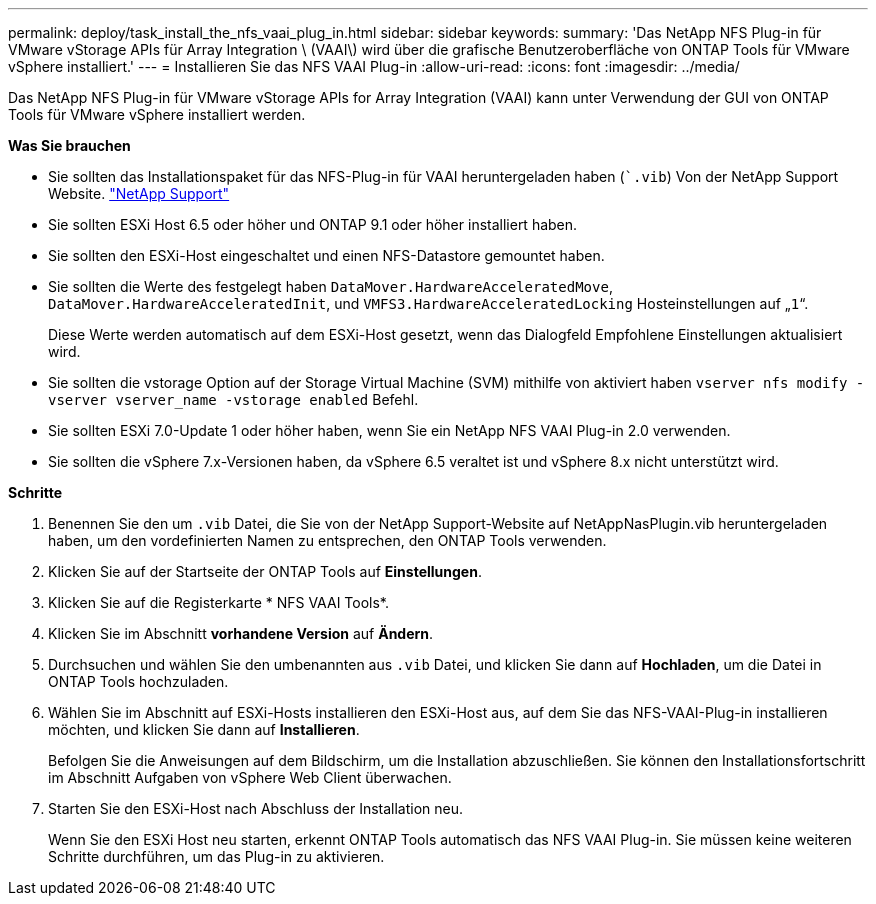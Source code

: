 ---
permalink: deploy/task_install_the_nfs_vaai_plug_in.html 
sidebar: sidebar 
keywords:  
summary: 'Das NetApp NFS Plug-in für VMware vStorage APIs für Array Integration \ (VAAI\) wird über die grafische Benutzeroberfläche von ONTAP Tools für VMware vSphere installiert.' 
---
= Installieren Sie das NFS VAAI Plug-in
:allow-uri-read: 
:icons: font
:imagesdir: ../media/


[role="lead"]
Das NetApp NFS Plug-in für VMware vStorage APIs for Array Integration (VAAI) kann unter Verwendung der GUI von ONTAP Tools für VMware vSphere installiert werden.

*Was Sie brauchen*

* Sie sollten das Installationspaket für das NFS-Plug-in für VAAI heruntergeladen haben (``.vib`) Von der NetApp Support Website. https://mysupport.netapp.com/site/global/dashboard["NetApp Support"]
* Sie sollten ESXi Host 6.5 oder höher und ONTAP 9.1 oder höher installiert haben.
* Sie sollten den ESXi-Host eingeschaltet und einen NFS-Datastore gemountet haben.
* Sie sollten die Werte des festgelegt haben `DataMover.HardwareAcceleratedMove`, `DataMover.HardwareAcceleratedInit`, und `VMFS3.HardwareAcceleratedLocking` Hosteinstellungen auf „`1`“.
+
Diese Werte werden automatisch auf dem ESXi-Host gesetzt, wenn das Dialogfeld Empfohlene Einstellungen aktualisiert wird.

* Sie sollten die vstorage Option auf der Storage Virtual Machine (SVM) mithilfe von aktiviert haben `vserver nfs modify -vserver vserver_name -vstorage enabled` Befehl.
* Sie sollten ESXi 7.0-Update 1 oder höher haben, wenn Sie ein NetApp NFS VAAI Plug-in 2.0 verwenden.
* Sie sollten die vSphere 7.x-Versionen haben, da vSphere 6.5 veraltet ist und vSphere 8.x nicht unterstützt wird.


*Schritte*

. Benennen Sie den um `.vib` Datei, die Sie von der NetApp Support-Website auf NetAppNasPlugin.vib heruntergeladen haben, um den vordefinierten Namen zu entsprechen, den ONTAP Tools verwenden.
. Klicken Sie auf der Startseite der ONTAP Tools auf *Einstellungen*.
. Klicken Sie auf die Registerkarte * NFS VAAI Tools*.
. Klicken Sie im Abschnitt *vorhandene Version* auf *Ändern*.
. Durchsuchen und wählen Sie den umbenannten aus `.vib` Datei, und klicken Sie dann auf *Hochladen*, um die Datei in ONTAP Tools hochzuladen.
. Wählen Sie im Abschnitt auf ESXi-Hosts installieren den ESXi-Host aus, auf dem Sie das NFS-VAAI-Plug-in installieren möchten, und klicken Sie dann auf *Installieren*.
+
Befolgen Sie die Anweisungen auf dem Bildschirm, um die Installation abzuschließen. Sie können den Installationsfortschritt im Abschnitt Aufgaben von vSphere Web Client überwachen.

. Starten Sie den ESXi-Host nach Abschluss der Installation neu.
+
Wenn Sie den ESXi Host neu starten, erkennt ONTAP Tools automatisch das NFS VAAI Plug-in. Sie müssen keine weiteren Schritte durchführen, um das Plug-in zu aktivieren.


